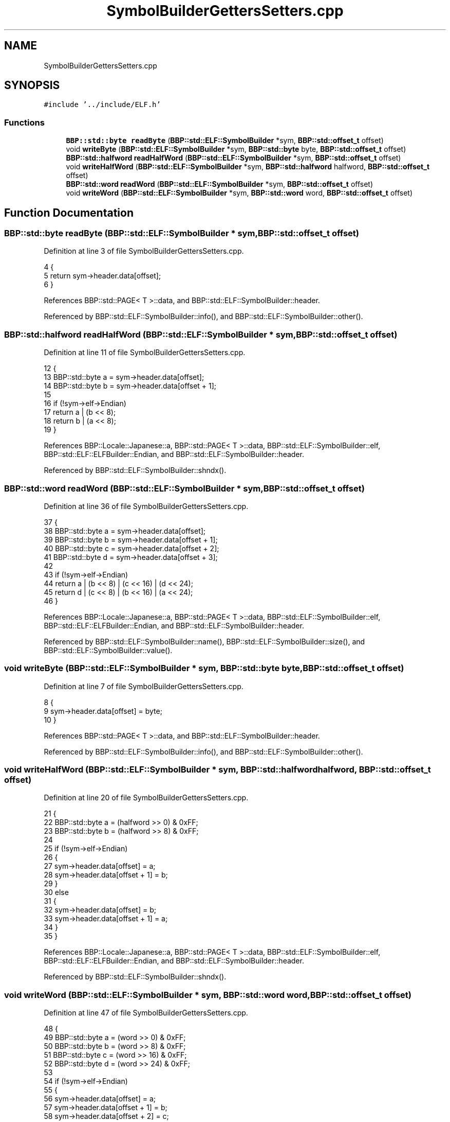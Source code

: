 .TH "SymbolBuilderGettersSetters.cpp" 3 "Fri Jan 26 2024" "Version 0.2.0" "BBP Embedded kernel" \" -*- nroff -*-
.ad l
.nh
.SH NAME
SymbolBuilderGettersSetters.cpp
.SH SYNOPSIS
.br
.PP
\fC#include '\&.\&./include/ELF\&.h'\fP
.br

.SS "Functions"

.in +1c
.ti -1c
.RI "\fBBBP::std::byte\fP \fBreadByte\fP (\fBBBP::std::ELF::SymbolBuilder\fP *sym, \fBBBP::std::offset_t\fP offset)"
.br
.ti -1c
.RI "void \fBwriteByte\fP (\fBBBP::std::ELF::SymbolBuilder\fP *sym, \fBBBP::std::byte\fP byte, \fBBBP::std::offset_t\fP offset)"
.br
.ti -1c
.RI "\fBBBP::std::halfword\fP \fBreadHalfWord\fP (\fBBBP::std::ELF::SymbolBuilder\fP *sym, \fBBBP::std::offset_t\fP offset)"
.br
.ti -1c
.RI "void \fBwriteHalfWord\fP (\fBBBP::std::ELF::SymbolBuilder\fP *sym, \fBBBP::std::halfword\fP halfword, \fBBBP::std::offset_t\fP offset)"
.br
.ti -1c
.RI "\fBBBP::std::word\fP \fBreadWord\fP (\fBBBP::std::ELF::SymbolBuilder\fP *sym, \fBBBP::std::offset_t\fP offset)"
.br
.ti -1c
.RI "void \fBwriteWord\fP (\fBBBP::std::ELF::SymbolBuilder\fP *sym, \fBBBP::std::word\fP word, \fBBBP::std::offset_t\fP offset)"
.br
.in -1c
.SH "Function Documentation"
.PP 
.SS "\fBBBP::std::byte\fP readByte (\fBBBP::std::ELF::SymbolBuilder\fP * sym, \fBBBP::std::offset_t\fP offset)"

.PP
Definition at line 3 of file SymbolBuilderGettersSetters\&.cpp\&.
.PP
.nf
4 {
5     return sym->header\&.data[offset];
6 }
.fi
.PP
References BBP::std::PAGE< T >::data, and BBP::std::ELF::SymbolBuilder::header\&.
.PP
Referenced by BBP::std::ELF::SymbolBuilder::info(), and BBP::std::ELF::SymbolBuilder::other()\&.
.SS "\fBBBP::std::halfword\fP readHalfWord (\fBBBP::std::ELF::SymbolBuilder\fP * sym, \fBBBP::std::offset_t\fP offset)"

.PP
Definition at line 11 of file SymbolBuilderGettersSetters\&.cpp\&.
.PP
.nf
12 {
13     BBP::std::byte a = sym->header\&.data[offset];
14     BBP::std::byte b = sym->header\&.data[offset + 1];
15 
16     if (!sym->elf->Endian)
17         return a | (b << 8);
18     return b | (a << 8);
19 }
.fi
.PP
References BBP::Locale::Japanese::a, BBP::std::PAGE< T >::data, BBP::std::ELF::SymbolBuilder::elf, BBP::std::ELF::ELFBuilder::Endian, and BBP::std::ELF::SymbolBuilder::header\&.
.PP
Referenced by BBP::std::ELF::SymbolBuilder::shndx()\&.
.SS "\fBBBP::std::word\fP readWord (\fBBBP::std::ELF::SymbolBuilder\fP * sym, \fBBBP::std::offset_t\fP offset)"

.PP
Definition at line 36 of file SymbolBuilderGettersSetters\&.cpp\&.
.PP
.nf
37 {
38     BBP::std::byte a = sym->header\&.data[offset];
39     BBP::std::byte b = sym->header\&.data[offset + 1];
40     BBP::std::byte c = sym->header\&.data[offset + 2];
41     BBP::std::byte d = sym->header\&.data[offset + 3];
42 
43     if (!sym->elf->Endian)
44         return a | (b << 8) | (c << 16) | (d << 24);
45     return d | (c << 8) | (b << 16) | (a << 24);
46 }
.fi
.PP
References BBP::Locale::Japanese::a, BBP::std::PAGE< T >::data, BBP::std::ELF::SymbolBuilder::elf, BBP::std::ELF::ELFBuilder::Endian, and BBP::std::ELF::SymbolBuilder::header\&.
.PP
Referenced by BBP::std::ELF::SymbolBuilder::name(), BBP::std::ELF::SymbolBuilder::size(), and BBP::std::ELF::SymbolBuilder::value()\&.
.SS "void writeByte (\fBBBP::std::ELF::SymbolBuilder\fP * sym, \fBBBP::std::byte\fP byte, \fBBBP::std::offset_t\fP offset)"

.PP
Definition at line 7 of file SymbolBuilderGettersSetters\&.cpp\&.
.PP
.nf
8 {
9     sym->header\&.data[offset] = byte;
10 }
.fi
.PP
References BBP::std::PAGE< T >::data, and BBP::std::ELF::SymbolBuilder::header\&.
.PP
Referenced by BBP::std::ELF::SymbolBuilder::info(), and BBP::std::ELF::SymbolBuilder::other()\&.
.SS "void writeHalfWord (\fBBBP::std::ELF::SymbolBuilder\fP * sym, \fBBBP::std::halfword\fP halfword, \fBBBP::std::offset_t\fP offset)"

.PP
Definition at line 20 of file SymbolBuilderGettersSetters\&.cpp\&.
.PP
.nf
21 {
22     BBP::std::byte a = (halfword >> 0) & 0xFF;
23     BBP::std::byte b = (halfword >> 8) & 0xFF;
24 
25     if (!sym->elf->Endian)
26     {
27         sym->header\&.data[offset] = a;
28         sym->header\&.data[offset + 1] = b;
29     }
30     else
31     {
32         sym->header\&.data[offset] = b;
33         sym->header\&.data[offset + 1] = a;
34     }
35 }
.fi
.PP
References BBP::Locale::Japanese::a, BBP::std::PAGE< T >::data, BBP::std::ELF::SymbolBuilder::elf, BBP::std::ELF::ELFBuilder::Endian, and BBP::std::ELF::SymbolBuilder::header\&.
.PP
Referenced by BBP::std::ELF::SymbolBuilder::shndx()\&.
.SS "void writeWord (\fBBBP::std::ELF::SymbolBuilder\fP * sym, \fBBBP::std::word\fP word, \fBBBP::std::offset_t\fP offset)"

.PP
Definition at line 47 of file SymbolBuilderGettersSetters\&.cpp\&.
.PP
.nf
48 {
49     BBP::std::byte a = (word >> 0) & 0xFF;
50     BBP::std::byte b = (word >> 8) & 0xFF;
51     BBP::std::byte c = (word >> 16) & 0xFF;
52     BBP::std::byte d = (word >> 24) & 0xFF;
53 
54     if (!sym->elf->Endian)
55     {
56         sym->header\&.data[offset] = a;
57         sym->header\&.data[offset + 1] = b;
58         sym->header\&.data[offset + 2] = c;
59         sym->header\&.data[offset + 3] = d;
60     }
61     else
62     {
63         sym->header\&.data[offset] = d;
64         sym->header\&.data[offset + 1] = c;
65         sym->header\&.data[offset + 2] = b;
66         sym->header\&.data[offset + 3] = a;
67     }
68 }
.fi
.PP
References BBP::Locale::Japanese::a, BBP::std::PAGE< T >::data, BBP::std::ELF::SymbolBuilder::elf, BBP::std::ELF::ELFBuilder::Endian, and BBP::std::ELF::SymbolBuilder::header\&.
.PP
Referenced by BBP::std::ELF::SymbolBuilder::name(), BBP::std::ELF::SymbolBuilder::size(), and BBP::std::ELF::SymbolBuilder::value()\&.
.SH "Author"
.PP 
Generated automatically by Doxygen for BBP Embedded kernel from the source code\&.
